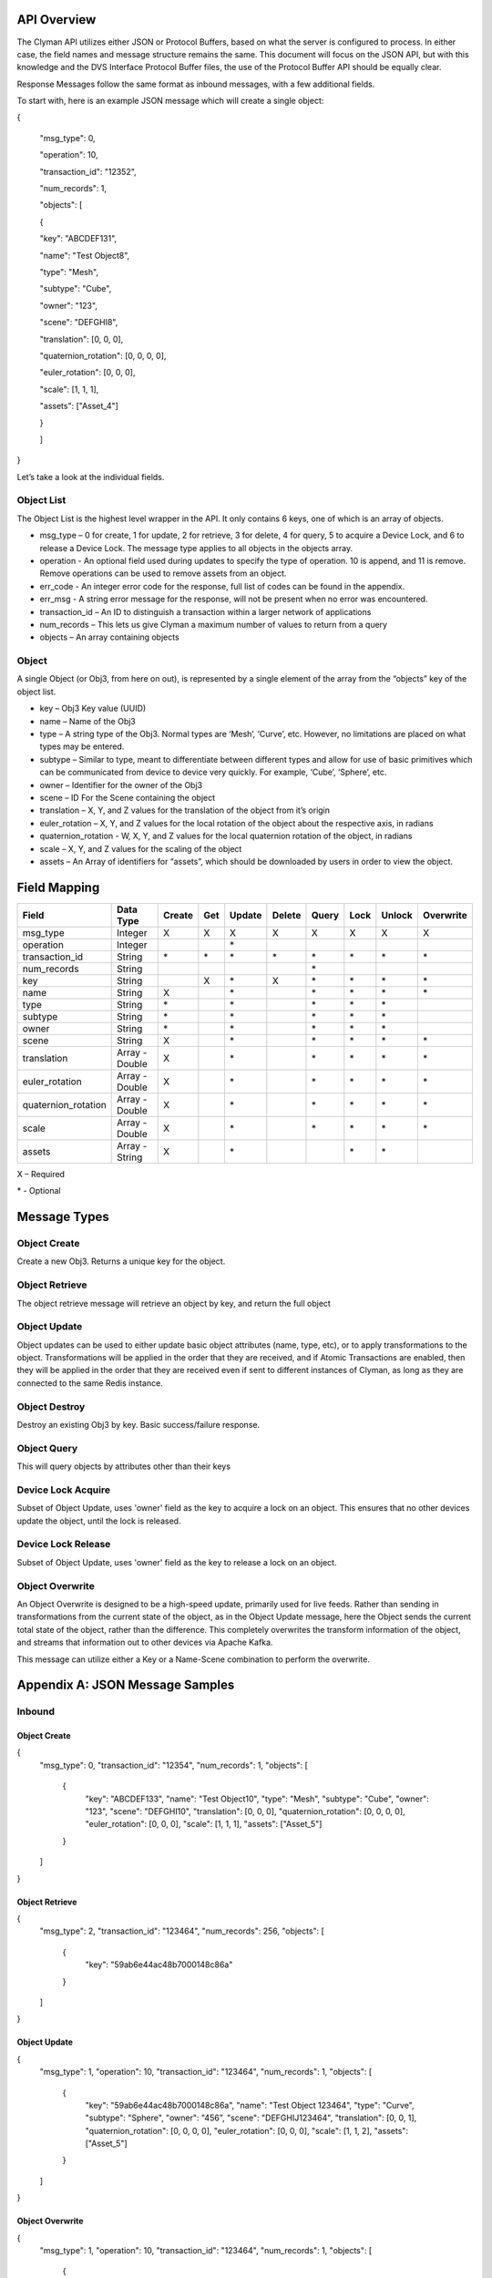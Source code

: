 .. _api:

API Overview
============

The Clyman API utilizes either JSON or Protocol Buffers, based on what
the server is configured to process. In either case, the field names and
message structure remains the same. This document will focus on the JSON
API, but with this knowledge and the DVS Interface Protocol Buffer
files, the use of the Protocol Buffer API should be equally clear.

Response Messages follow the same format as inbound messages, with a few
additional fields.

To start with, here is an example JSON message which will create a
single object:

{

 "msg\_type": 0,

 "operation": 10,

 "transaction\_id": "12352",

 "num\_records": 1,

 "objects": [

 {

 "key": "ABCDEF131",

 "name": "Test Object8",

 "type": "Mesh",

 "subtype": "Cube",

 "owner": "123",

 "scene": "DEFGHI8",

 "translation": [0, 0, 0],

 "quaternion\_rotation": [0, 0, 0, 0],

 "euler\_rotation": [0, 0, 0],

 "scale": [1, 1, 1],

 "assets": ["Asset\_4"]

 }

 ]

}

Let’s take a look at the individual fields.

Object List
-----------

The Object List is the highest level wrapper in the API. It only
contains 6 keys, one of which is an array of objects.

-  msg\_type – 0 for create, 1 for update, 2 for retrieve, 3 for delete,
   4 for query, 5 to acquire a Device Lock, and 6 to release a Device Lock.
   The message type applies to all objects in the objects array.
-  operation - An optional field used during updates to specify the type of operation.
   10 is append, and 11 is remove.  Remove operations can be used to
   remove assets from an object.
-  err\_code - An integer error code for the response, full list of codes
   can be found in the appendix.
-  err\_msg - A string error message for the response, will not be present when
   no error was encountered.
-  transaction\_id – An ID to distinguish a transaction within a larger
   network of applications
-  num\_records – This lets us give Clyman a maximum number of values to
   return from a query
-  objects – An array containing objects

Object
------

A single Object (or Obj3, from here on out), is represented by a single
element of the array from the “objects” key of the object list.

-  key – Obj3 Key value (UUID)
-  name – Name of the Obj3
-  type – A string type of the Obj3. Normal types are ‘Mesh’, ‘Curve’,
   etc. However, no limitations are placed on what types may be entered.
-  subtype – Similar to type, meant to differentiate between different
   types and allow for use of basic primitives which can be communicated
   from device to device very quickly. For example, ‘Cube’, ‘Sphere’,
   etc.
-  owner – Identifier for the owner of the Obj3
-  scene – ID For the Scene containing the object
-  translation – X, Y, and Z values for the translation of the object
   from it’s origin
-  euler\_rotation –  X, Y, and Z values for the local rotation of the object
   about the respective axis, in radians
-  quaternion\_rotation - W, X, Y, and Z values for the local quaternion rotation
   of the object, in radians
-  scale – X, Y, and Z values for the scaling of the object
-  assets – An Array of identifiers for “assets”, which should be
   downloaded by users in order to view the object.

Field Mapping
=============

+------------------------+------------------+------------+----------+------------+------------+-----------+----------+------------+---------------+
| **Field**              | **Data Type**    | **Create** | **Get**  | **Update** | **Delete** | **Query** | **Lock** | **Unlock** | **Overwrite** |
+------------------------+------------------+------------+----------+------------+------------+-----------+----------+------------+---------------+
| msg\_type              | Integer          | X          | X        | X          | X          | X         | X        | X          | X             |
+------------------------+------------------+------------+----------+------------+------------+-----------+----------+------------+---------------+
| operation              | Integer          |            |          | \*         |            |           |          |            |               |
+------------------------+------------------+------------+----------+------------+------------+-----------+----------+------------+---------------+
| transaction\_id        | String           | \*         | \*       | \*         | \*         | \*        |\*        | \*         | \*            |
+------------------------+------------------+------------+----------+------------+------------+-----------+----------+------------+---------------+
| num\_records           | String           |            |          |            |            | \*        |          |            |               |
+------------------------+------------------+------------+----------+------------+------------+-----------+----------+------------+---------------+
| key                    | String           |            | X        | \*         | X          | \*        |\*        | \*         | \*            |
+------------------------+------------------+------------+----------+------------+------------+-----------+----------+------------+---------------+
| name                   | String           | X          |          | \*         |            | \*        |\*        | \*         | \*            |
+------------------------+------------------+------------+----------+------------+------------+-----------+----------+------------+---------------+
| type                   | String           | \*         |          | \*         |            | \*        |\*        | \*         |               |
+------------------------+------------------+------------+----------+------------+------------+-----------+----------+------------+---------------+
| subtype                | String           | \*         |          | \*         |            | \*        |\*        | \*         |               |
+------------------------+------------------+------------+----------+------------+------------+-----------+----------+------------+---------------+
| owner                  | String           | \*         |          | \*         |            | \*        |\*        | \*         |               |
+------------------------+------------------+------------+----------+------------+------------+-----------+----------+------------+---------------+
| scene                  | String           | X          |          | \*         |            | \*        |\*        | \*         | \*            |
+------------------------+------------------+------------+----------+------------+------------+-----------+----------+------------+---------------+
| translation            | Array - Double   | X          |          | \*         |            | \*        |\*        | \*         | \*            |
+------------------------+------------------+------------+----------+------------+------------+-----------+----------+------------+---------------+
| euler\_rotation        | Array - Double   | X          |          | \*         |            | \*        |\*        | \*         | \*            |
+------------------------+------------------+------------+----------+------------+------------+-----------+----------+------------+---------------+
| quaternion\_rotation   | Array - Double   | X          |          | \*         |            | \*        |\*        | \*         | \*            |
+------------------------+------------------+------------+----------+------------+------------+-----------+----------+------------+---------------+
| scale                  | Array - Double   | X          |          | \*         |            | \*        |\*        | \*         | \*            |
+------------------------+------------------+------------+----------+------------+------------+-----------+----------+------------+---------------+
| assets                 | Array - String   | X          |          | \*         |            |           |\*        | \*         |               |
+------------------------+------------------+------------+----------+------------+------------+-----------+----------+------------+---------------+

X – Required

\* - Optional

Message Types
=============

Object Create
-------------

Create a new Obj3. Returns a unique key for the object.

Object Retrieve
---------------

The object retrieve message will retrieve an object by key, and return
the full object

Object Update
-------------

Object updates can be used to either update basic object attributes
(name, type, etc), or to apply transformations to the object.
Transformations will be applied in the order that they are received, and
if Atomic Transactions are enabled, then they will be applied in the
order that they are received even if sent to different instances of
Clyman, as long as they are connected to the same Redis instance.

Object Destroy
--------------

Destroy an existing Obj3 by key. Basic success/failure response.

Object Query
--------------

This will query objects by attributes other than their keys

Device Lock Acquire
-------------------

Subset of Object Update, uses 'owner' field as the key to acquire a lock on an object.  This ensures that no other devices update the object, until the lock is released.

Device Lock Release
-------------------

Subset of Object Update, uses 'owner' field as the key to release a lock on an object.

Object Overwrite
----------------

An Object Overwrite is designed to be a high-speed update, primarily used for
live feeds.  Rather than sending in transformations from the current state of
the object, as in the Object Update message, here the Object sends the current
total state of the object, rather than the difference.  This completely overwrites
the transform information of the object, and streams that information out to
other devices via Apache Kafka.

This message can utilize either a Key or a Name-Scene combination to perform
the overwrite.

Appendix A: JSON Message Samples
================================

Inbound
-------

Object Create
~~~~~~~~~~~~~

{
  "msg\_type": 0,
  "transaction\_id": "12354",
  "num\_records": 1,
  "objects": [
    {
      "key": "ABCDEF133",
      "name": "Test Object10",
      "type": "Mesh",
      "subtype": "Cube",
      "owner": "123",
      "scene": "DEFGHI10",
      "translation": [0, 0, 0],
      "quaternion\_rotation": [0, 0, 0, 0],
      "euler\_rotation": [0, 0, 0],
      "scale": [1, 1, 1],
      "assets": ["Asset\_5"]
    }
  ]
}

Object Retrieve
~~~~~~~~~~~~~~~

{
  "msg\_type": 2,
  "transaction\_id": "123464",
  "num\_records": 256,
  "objects": [
    {
      "key": "59ab6e44ac48b7000148c86a"
    }
  ]
}

Object Update
~~~~~~~~~~~~~

{
  "msg\_type": 1,
  "operation": 10,
  "transaction\_id": "123464",
  "num\_records": 1,
  "objects": [
    {
      "key": "59ab6e44ac48b7000148c86a",
      "name": "Test Object 123464",
      "type": "Curve",
      "subtype": "Sphere",
      "owner": "456",
      "scene": "DEFGHIJ123464",
      "translation": [0, 0, 1],
      "quaternion\_rotation": [0, 0, 0, 0],
      "euler\_rotation": [0, 0, 0],
      "scale": [1, 1, 2],
      "assets": ["Asset\_5"]
    }
  ]
}

Object Overwrite
~~~~~~~~~~~~~~~~

{
  "msg\_type": 1,
  "operation": 10,
  "transaction\_id": "123464",
  "num\_records": 1,
  "objects": [
    {
      "key": "59ab6e44ac48b7000148c86a",
      "name": "Test Object 123464",
      "scene": "DEFGHIJ123464",
      "translation": [0, 0, 1],
      "quaternion\_rotation": [0, 0, 0, 0],
      "euler\_rotation": [3.14, 0, 0],
      "scale": [1, 1, 2]
    }
  ]
}

Object Destroy
~~~~~~~~~~~~~~

{
  "msg\_type": 3,
  "transaction\_id": "123463",
  "num\_records": 1,
  "objects": [
    {
      "key": "59ab6e44ac48b7000148c869"
    }
  ]
}

Object Query
~~~~~~~~~~~~

{
  "msg\_type": 4,
  "transaction\_id": "123463",
  "num\_records": 1,
  "objects": [
    {
      "name": "Test Object 123463"
    },
    {
      "name": "Test Object 123464"
    }
  ]
}

Object Lock
~~~~~~~~~~~

{
  "msg\_type": 5,
  "transaction\_id": "123465",
  "num\_records": 1,
  "objects": [
    {
      "key": "59ab6e44ac48b7000148c86b",
      "name": "Test Object 123465",
      "type": "Mesh",
      "subtype": "Cube",
      "owner": "10",
      "scene": "DEFGHIJ123465",
      "translation": [0, 0, 1],
      "quaternion\_rotation": [0, 0, 0, 0],
      "euler\_rotation": [0, 0, 0],
      "scale": [1, 1, 2],
      "assets": ["Asset\_5"]
    }
  ]
}

Object Unlock
~~~~~~~~~~~~~

{
  "msg\_type": 6,
  "transaction\_id": "123465",
  "num\_records": 1,
  "objects": [
    {
      "key": "59ab6e44ac48b7000148c86b",
      "name": "Test Object 123465",
      "type": "Mesh",
      "subtype": "Cube",
      "owner": "10",
      "scene": "DEFGHIJ123465",
      "translation": [0, 0, 1],
      "quaternion\_rotation": [0, 0, 0, 0],
      "euler\_rotation": [0, 0, 0],
      "scale": [1, 1, 2],
      "assets": ["Asset\_5"]
    }
  ]
}

Response
--------

Object Create
~~~~~~~~~~~~~

{
  "msg\_type":0,
  "err\_code":100,
  "num\_records":1,
  "objects":[
    {
      "key":"59ab6e44ac48b7000148c86b",
      "transform":[1.0,0.0,0.0,0.0,0.0,1.0,0.0,0.0,0.0,0.0,1.0,0.0,0.0,0.0,0.0,1.0]
    }
  ]
}

Object Update
~~~~~~~~~~~~~

{
  "msg\_type":1,
  "err\_code":100,
  "num\_records":1,
  "objects":[
    {
      "key":"59ab6e44ac48b7000148c86b",
      "name":"Test Object 123465",
      "scene":"DEFGHIJ123465",
      "type":"Mesh",
      "subtype":"Cube",
      "owner":"456",
      "transform":[1.0,0.0,0.0,0.0,0.0,1.0,0.0,0.0,0.0,0.0,2.0,2.0,0.0,0.0,0.0,1.0],
      "assets": ["Asset\_5"]
    }
  ]
}

Object Overwrite
~~~~~~~~~~~~~~~~
{"msg_type":7,"err_code":100,"num_records":0,"objects":[]}

Object Retrieve
~~~~~~~~~~~~~~~

{
  "msg\_type":2,
  "err\_code":100,
  "num\_records":1,
  "objects":[
    {
      "key":"59ab6e44ac48b7000148c869",
      "name":"Test Object8",
      "scene":"DEFGHI8",
      "type":"Mesh",
      "subtype":"Cube",
      "owner":"123",
      "transform":[1.0,0.0,0.0,0.0,0.0,1.0,0.0,0.0,0.0,0.0,1.0,0.0,0.0,0.0,0.0,1.0],
      "assets": ["Asset\_5"]
    }
  ]
}

Object Destroy
~~~~~~~~~~~~~~

{
  "msg\\_type":3,
  "err\\_code":100,
  "num\\_records":1,
  "objects":[
    {
      "key":"5951dd759af59c00015b1408",
      "transform":[1.0,0.0,0.0,0.0,0.0,1.0,0.0,0.0,0.0,0.0,1.0,0.0,0.0,0.0,0.0,1.0]
    }
  ]
}

Object Query
~~~~~~~~~~~~

{
  "msg\_type":4,
  "err\_code":100,
  "num\_records":2,
  "objects":[
    {
      "name":"Test Object 123465",
      "scene":"DEFGHIJ123465",
      "type":"Mesh",
      "subtype":"Cube",
      "owner":"456",
      "transform":[1.0,0.0,0.0,0.0,0.0,1.0,0.0,0.0,0.0,0.0,1.0,0.0,0.0,0.0,0.0,1.0],
      "assets": ["Asset\_5"]
    },
    {
      "name":"Test Object 123456",
      "scene":"DEFGHIJ123456",
      "type":"Curve",
      "subtype":"Sphere",
      "owner":"456",
      "transform":[1.0,0.0,0.0,0.0,0.0,1.0,0.0,0.0,0.0,0.0,1.0,0.0,0.0,0.0,0.0,1.0],
      "assets": ["Asset\_5"]
    }
  ]
}

Object Lock
~~~~~~~~~~~

{
  "msg\_type":5,
  "err\_code":100,
  "num\_records":1,
  "objects":[
    {
      "key":"59ab6e44ac48b7000148c86b",
      "name":"Test Object 123465",
      "scene":"DEFGHIJ123465",
      "type":"Mesh",
      "subtype":"Cube",
      "owner":"10",
      "transform":[1.0,0.0,0.0,0.0,0.0,1.0,0.0,0.0,0.0,0.0,4.0,6.0,0.0,0.0,0.0,1.0]
    }
  ]
}

Object Unlock
~~~~~~~~~~~~~

{
  "msg\_type":6,
  "err\_code":100,
  "num\_records":1,
  "objects":[
    {
      "key":"59ab6e44ac48b7000148c86b",
      "name":"Test Object 123465",
      "scene":"DEFGHIJ123465",
      "type":"Mesh",
      "subtype":"Cube",
      "owner":"10",
      "transform":[1.0,0.0,0.0,0.0,0.0,1.0,0.0,0.0,0.0,0.0,8.0,14.0,0.0,0.0,0.0,1.0]
    }
  ]
}

Appendix B: Error Codes
=======================

NO\_ERROR = 100

Operation was successful

ERROR = 101

An unknown error occurred

NOT\_FOUND = 102

Data was not found

TRANSLATION\_ERROR = 110

JSON/Protocol Buffer parsing error

PROCESSING\_ERROR = 120

Unknown error occurred during processing stage of execution

BAD\_MSG\_TYPE\_ERROR = 121

An invalid msg_type was recieved (valid values are integers from 0 to 4)

INSUFF\_DATA\_ERROR = 122

Insufficient data received on message to form a valid response

LOCK\_EXISTS\_ERROR = 123

A Device Lock Exists on the Object


:ref:`Go Home <index>`
